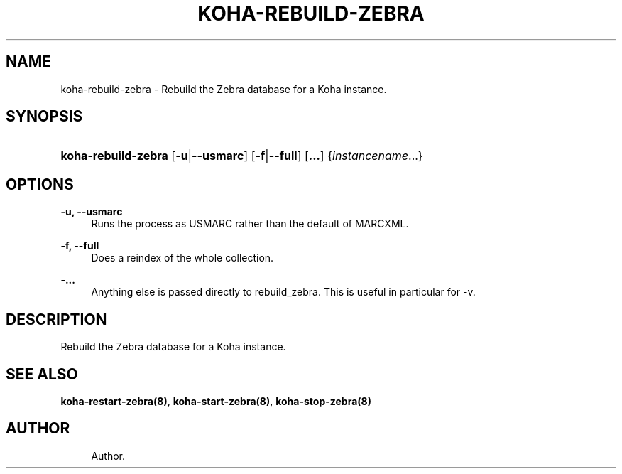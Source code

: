 '\" t
.\"     Title: koha-rebuild-zebra
.\"    Author: 
.\" Generator: DocBook XSL Stylesheets v1.75.2 <http://docbook.sf.net/>
.\"      Date: 09/25/2011
.\"    Manual: koha-rebuild-zebra
.\"    Source: Koha
.\"  Language: English
.\"
.TH "KOHA\-REBUILD\-ZEBRA" "8" "09/25/2011" "Koha" "koha-rebuild-zebra"
.\" -----------------------------------------------------------------
.\" * Define some portability stuff
.\" -----------------------------------------------------------------
.\" ~~~~~~~~~~~~~~~~~~~~~~~~~~~~~~~~~~~~~~~~~~~~~~~~~~~~~~~~~~~~~~~~~
.\" http://bugs.debian.org/507673
.\" http://lists.gnu.org/archive/html/groff/2009-02/msg00013.html
.\" ~~~~~~~~~~~~~~~~~~~~~~~~~~~~~~~~~~~~~~~~~~~~~~~~~~~~~~~~~~~~~~~~~
.ie \n(.g .ds Aq \(aq
.el       .ds Aq '
.\" -----------------------------------------------------------------
.\" * set default formatting
.\" -----------------------------------------------------------------
.\" disable hyphenation
.nh
.\" disable justification (adjust text to left margin only)
.ad l
.\" -----------------------------------------------------------------
.\" * MAIN CONTENT STARTS HERE *
.\" -----------------------------------------------------------------
.SH "NAME"
koha-rebuild-zebra \- Rebuild the Zebra database for a Koha instance\&.
.SH "SYNOPSIS"
.HP \w'\fBkoha\-rebuild\-zebra\fR\ 'u
\fBkoha\-rebuild\-zebra\fR [\fB\-u\fR|\fB\-\-usmarc\fR] [\fB\-f\fR|\fB\-\-full\fR] [\fB\&.\&.\&.\fR] {\fIinstancename\fR...}
.SH "OPTIONS"
.PP
\fB\-u, \-\-usmarc\fR
.RS 4
Runs the process as USMARC rather than the default of MARCXML\&.
.RE
.PP
\fB\-f, \-\-full\fR
.RS 4
Does a reindex of the whole collection\&.
.RE
.PP
\fB\-\&.\&.\&.\fR
.RS 4
Anything else is passed directly to rebuild_zebra\&. This is useful in particular for \-v\&.
.RE
.SH "DESCRIPTION"
.PP
Rebuild the Zebra database for a Koha instance\&.
.SH "SEE ALSO"
\fBkoha\-restart\-zebra(8)\fR, \fBkoha\-start\-zebra(8)\fR, \fBkoha\-stop\-zebra(8)\fR
.SH "AUTHOR"
.br
.RS 4
Author.
.RE
